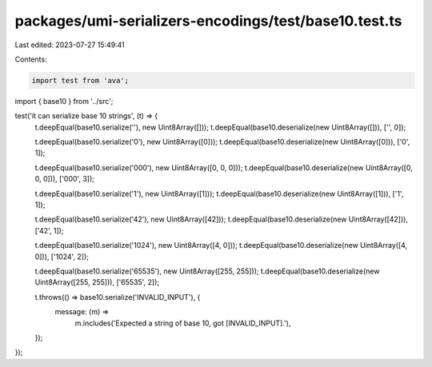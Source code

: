 packages/umi-serializers-encodings/test/base10.test.ts
======================================================

Last edited: 2023-07-27 15:49:41

Contents:

.. code-block:: ts

    import test from 'ava';
import { base10 } from '../src';

test('it can serialize base 10 strings', (t) => {
  t.deepEqual(base10.serialize(''), new Uint8Array([]));
  t.deepEqual(base10.deserialize(new Uint8Array([])), ['', 0]);

  t.deepEqual(base10.serialize('0'), new Uint8Array([0]));
  t.deepEqual(base10.deserialize(new Uint8Array([0])), ['0', 1]);

  t.deepEqual(base10.serialize('000'), new Uint8Array([0, 0, 0]));
  t.deepEqual(base10.deserialize(new Uint8Array([0, 0, 0])), ['000', 3]);

  t.deepEqual(base10.serialize('1'), new Uint8Array([1]));
  t.deepEqual(base10.deserialize(new Uint8Array([1])), ['1', 1]);

  t.deepEqual(base10.serialize('42'), new Uint8Array([42]));
  t.deepEqual(base10.deserialize(new Uint8Array([42])), ['42', 1]);

  t.deepEqual(base10.serialize('1024'), new Uint8Array([4, 0]));
  t.deepEqual(base10.deserialize(new Uint8Array([4, 0])), ['1024', 2]);

  t.deepEqual(base10.serialize('65535'), new Uint8Array([255, 255]));
  t.deepEqual(base10.deserialize(new Uint8Array([255, 255])), ['65535', 2]);

  t.throws(() => base10.serialize('INVALID_INPUT'), {
    message: (m) =>
      m.includes('Expected a string of base 10, got [INVALID_INPUT].'),
  });
});


